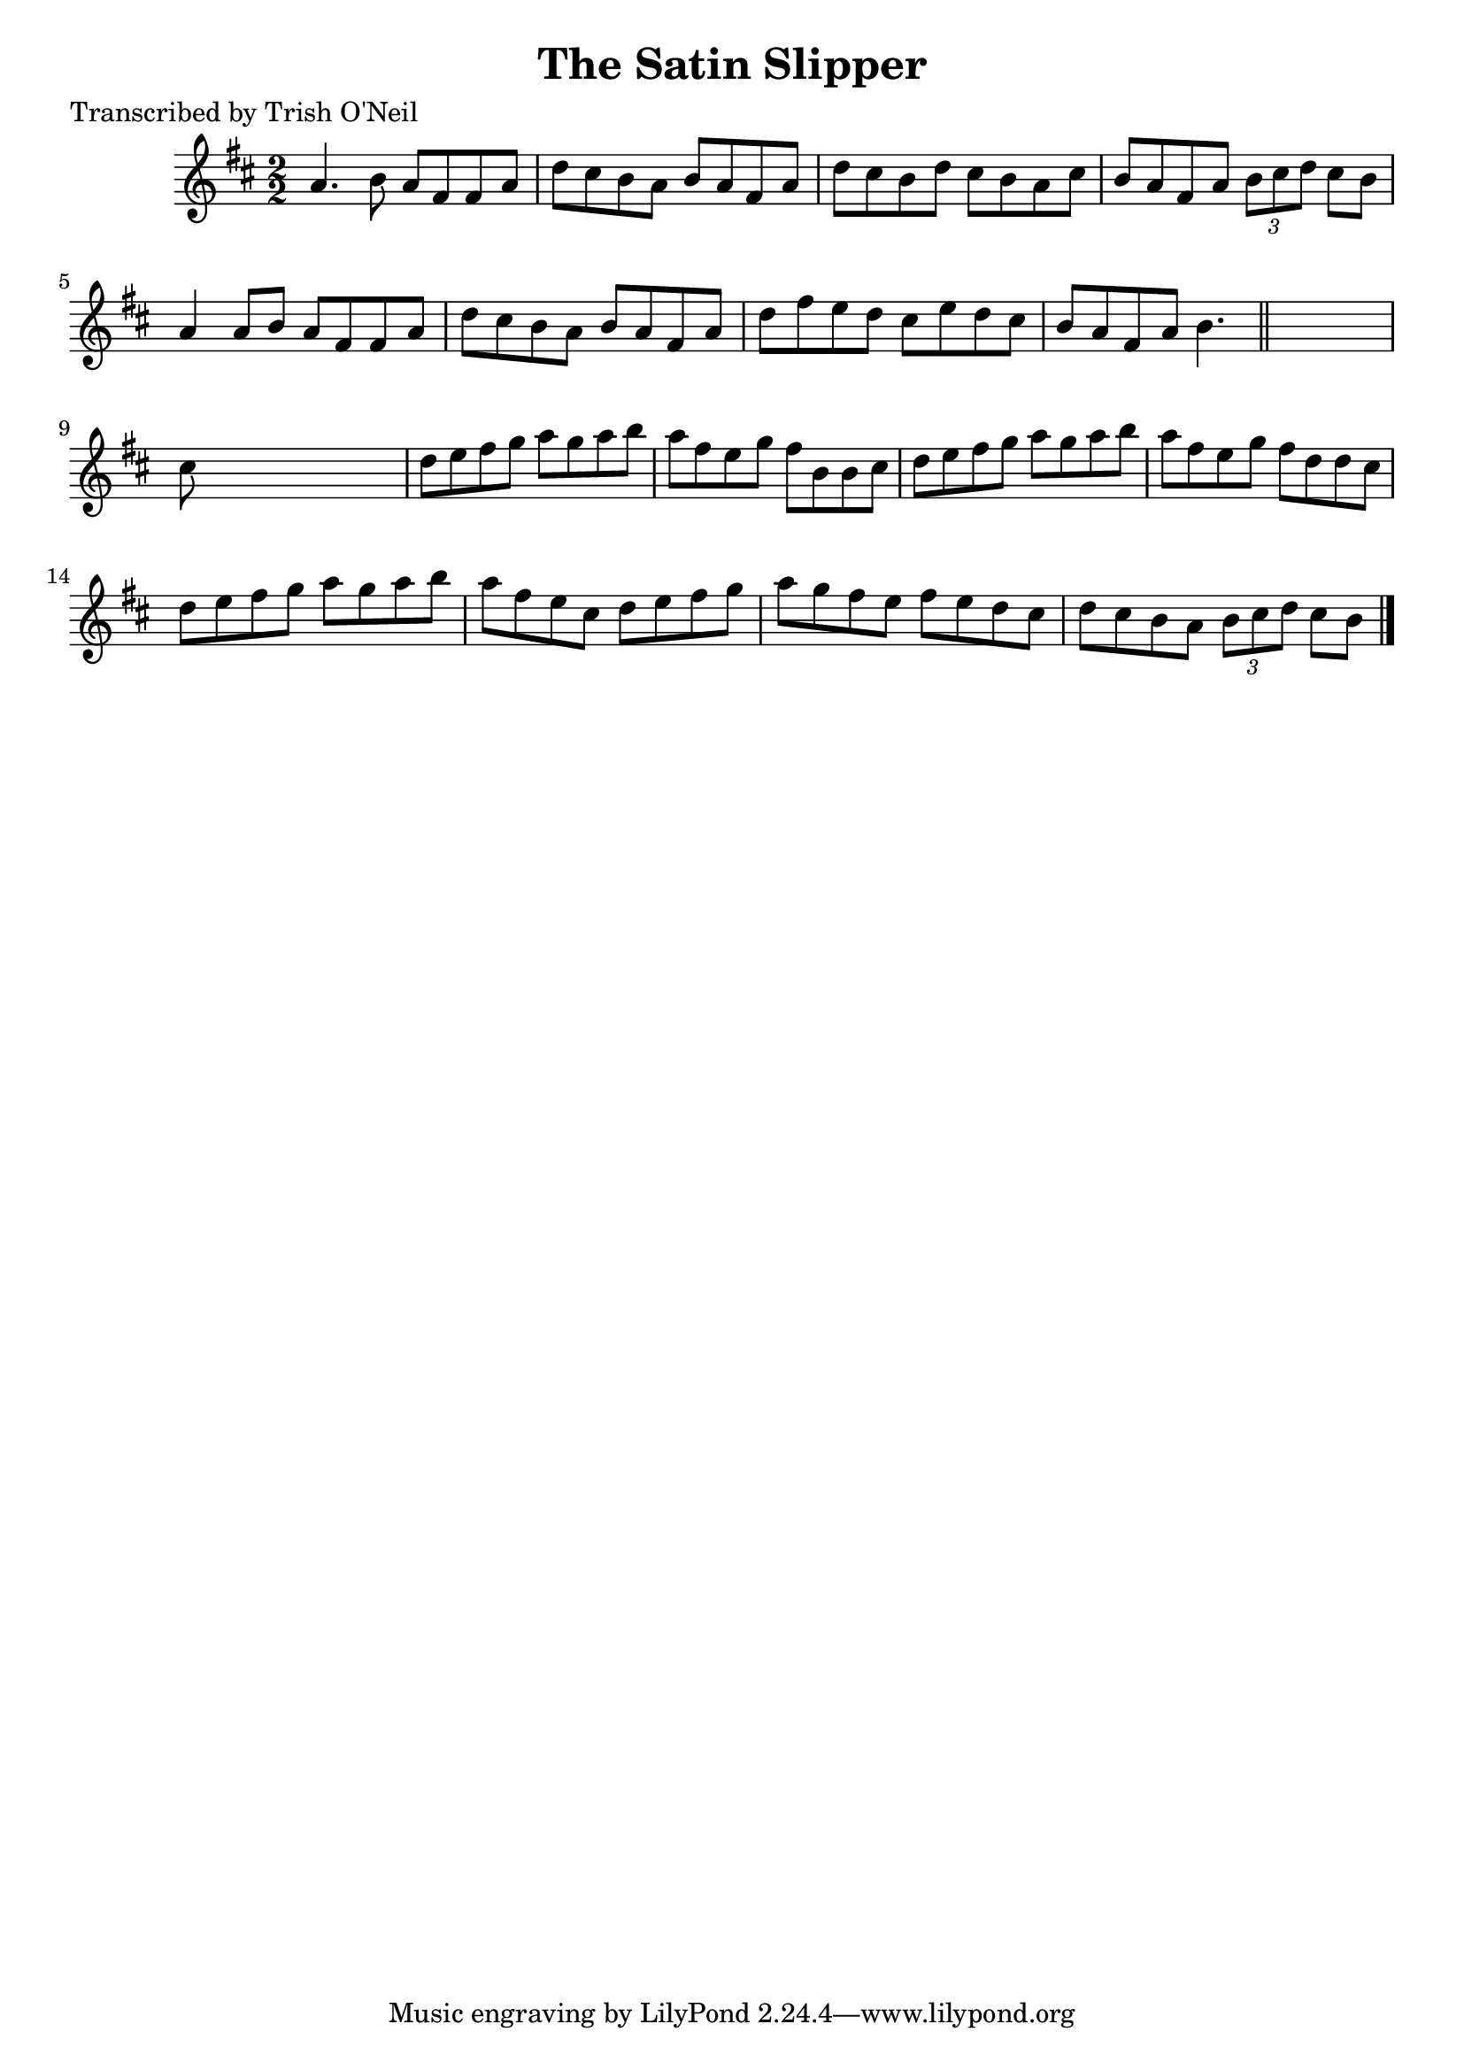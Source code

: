 
\version "2.16.2"
% automatically converted by musicxml2ly from xml/1304_to.xml

%% additional definitions required by the score:
\language "english"


\header {
    poet = "Transcribed by Trish O'Neil"
    encoder = "abc2xml version 63"
    encodingdate = "2015-01-25"
    title = "The Satin Slipper"
    }

\layout {
    \context { \Score
        autoBeaming = ##f
        }
    }
PartPOneVoiceOne =  \relative a' {
    \key b \minor \numericTimeSignature\time 2/2 a4. b8 a8 [ fs8 fs8 a8
    ] | % 2
    d8 [ cs8 b8 a8 ] b8 [ a8 fs8 a8 ] | % 3
    d8 [ cs8 b8 d8 ] cs8 [ b8 a8 cs8 ] | % 4
    b8 [ a8 fs8 a8 ] \times 2/3 {
        b8 [ cs8 d8 ] }
    cs8 [ b8 ] | % 5
    a4 a8 [ b8 ] a8 [ fs8 fs8 a8 ] | % 6
    d8 [ cs8 b8 a8 ] b8 [ a8 fs8 a8 ] | % 7
    d8 [ fs8 e8 d8 ] cs8 [ e8 d8 cs8 ] | % 8
    b8 [ a8 fs8 a8 ] b4. \bar "||"
    s8 | % 9
    cs8 s8*7 | \barNumberCheck #10
    d8 [ e8 fs8 g8 ] a8 [ g8 a8 b8 ] | % 11
    a8 [ fs8 e8 g8 ] fs8 [ b,8 b8 cs8 ] | % 12
    d8 [ e8 fs8 g8 ] a8 [ g8 a8 b8 ] | % 13
    a8 [ fs8 e8 g8 ] fs8 [ d8 d8 cs8 ] | % 14
    d8 [ e8 fs8 g8 ] a8 [ g8 a8 b8 ] | % 15
    a8 [ fs8 e8 cs8 ] d8 [ e8 fs8 g8 ] | % 16
    a8 [ g8 fs8 e8 ] fs8 [ e8 d8 cs8 ] | % 17
    d8 [ cs8 b8 a8 ] \times 2/3 {
        b8 [ cs8 d8 ] }
    cs8 [ b8 ] \bar "|."
    }


% The score definition
\score {
    <<
        \new Staff <<
            \context Staff << 
                \context Voice = "PartPOneVoiceOne" { \PartPOneVoiceOne }
                >>
            >>
        
        >>
    \layout {}
    % To create MIDI output, uncomment the following line:
    %  \midi {}
    }

